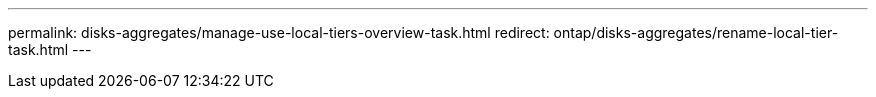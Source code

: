 ---
permalink: disks-aggregates/manage-use-local-tiers-overview-task.html
redirect: ontap/disks-aggregates/rename-local-tier-task.html
---

// Created via automation at 2025-01-29 11:55:22.236697